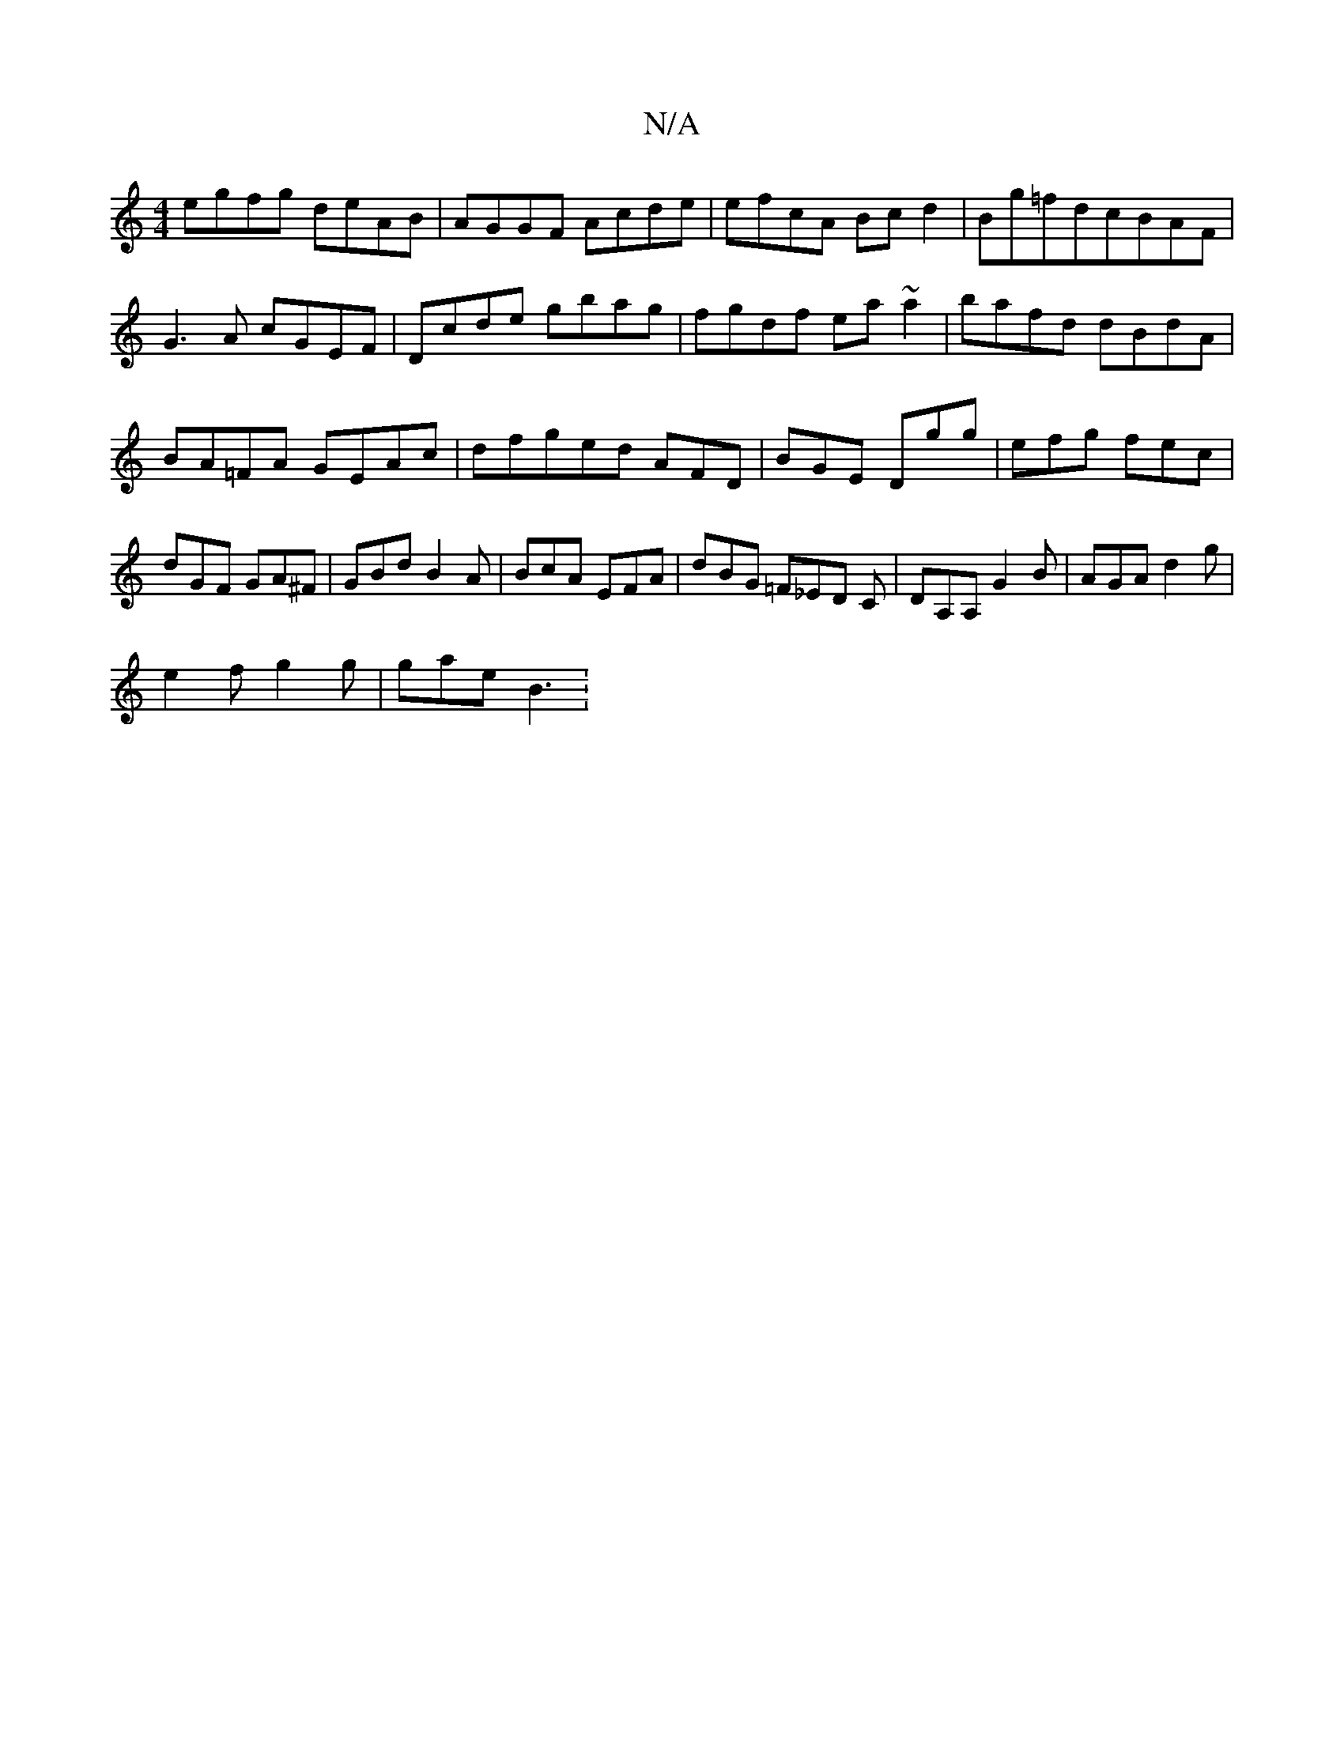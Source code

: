 X:1
T:N/A
M:4/4
R:N/A
K:Cmajor
egfg deAB|AGGF Acde|efcA Bcd2|Bg=fd ==cBAF|G3A cGEF|Dcde gbag|fgdf ea~a2|bafd dBdA|BA=FA GEAc|dfged AFD|BGE Dgg|efg fec|dGF GA^F|GBd B2 A|BcA EFA|dBG =F_ED C|DA,A, G2 B | AGA d2 g |
e2f g2g | gae B3 :